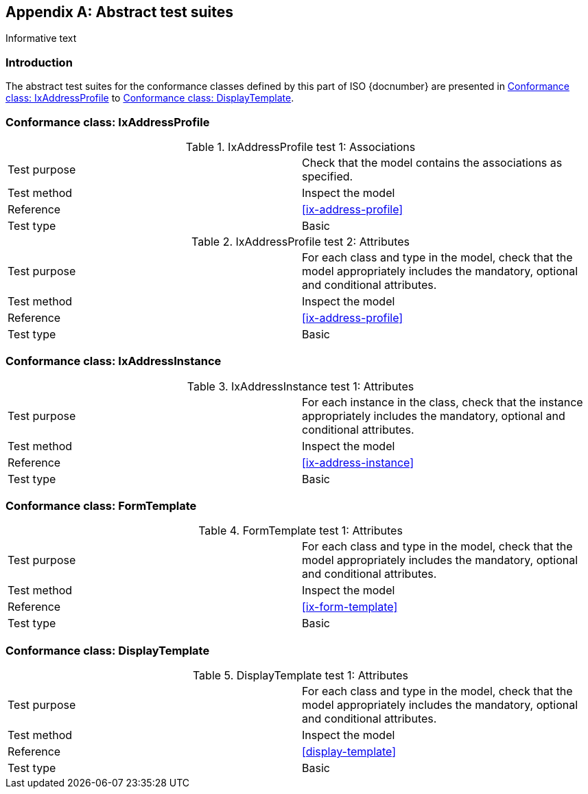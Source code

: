 
[[AnnexA]]
[appendix,subtype=informative]
== Abstract test suites

[source=Serena Coetzee]
****
Informative text
****

=== Introduction

The abstract test suites for the conformance classes defined by this part of ISO {docnumber} are presented in <<first_conformance_class>> to <<last_conformance_class>>.

[[first_conformance_class]]
=== Conformance class: IxAddressProfile

.IxAddressProfile test 1: Associations
|===
|Test purpose |Check that the model contains the associations as specified.
|Test method |Inspect the model
|Reference |<<ix-address-profile>>
|Test type |Basic
|===

.IxAddressProfile test 2: Attributes
|===
|Test purpose |For each class and type in the model, check that the model appropriately includes the mandatory, optional and conditional attributes.
|Test method |Inspect the model
|Reference |<<ix-address-profile>>
|Test type |Basic
|===

=== Conformance class: IxAddressInstance

.IxAddressInstance test 1: Attributes
|===
|Test purpose |For each instance in the class, check that the instance appropriately includes the mandatory, optional and conditional attributes.
|Test method |Inspect the model
|Reference |<<ix-address-instance>>
|Test type |Basic
|===

=== Conformance class: FormTemplate

.FormTemplate  test 1: Attributes
|===
|Test purpose |For each class and type in the model, check that the model appropriately includes the mandatory, optional and conditional attributes.
|Test method |Inspect the model
|Reference |<<ix-form-template>>
|Test type |Basic
|===

[[last_conformance_class]]
=== Conformance class: DisplayTemplate

.DisplayTemplate  test 1: Attributes
|===
|Test purpose |For each class and type in the model, check that the model appropriately includes the mandatory, optional and conditional attributes.
|Test method |Inspect the model
|Reference |<<display-template>>
|Test type |Basic
|===

